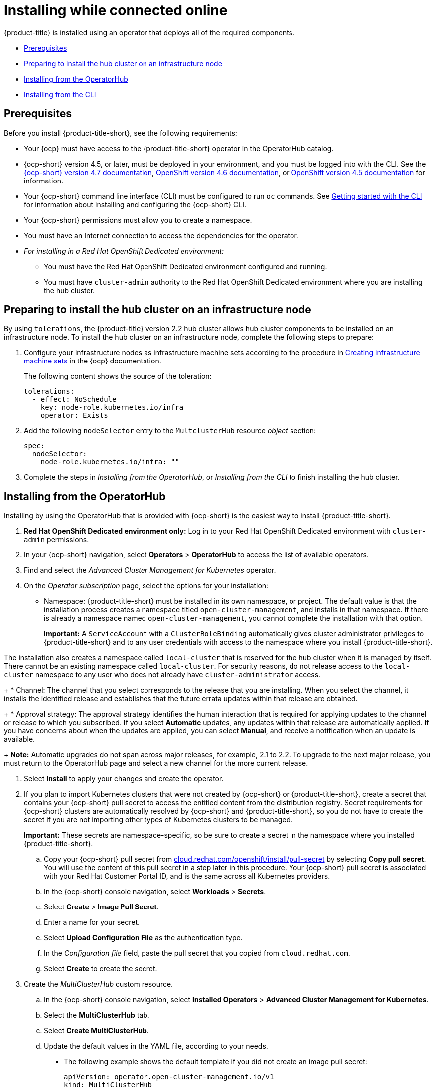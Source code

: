 [#installing-while-connected-online]
= Installing while connected online

{product-title} is installed using an operator that deploys all of the required components.

* <<connect_prerequisites,Prerequisites>>
* <<installing-on-infra-node,Preparing to install the hub cluster on an infrastructure node>>
* <<installing-red-hat-advanced-cluster-management-from-the-operatorhub,Installing from the OperatorHub>>
* <<installing-red-hat-advanced-cluster-management-from-the-cli,Installing from the CLI>>

[#connect_prerequisites]
== Prerequisites

Before you install {product-title-short}, see the following requirements:

* Your {ocp} must have access to the {product-title-short} operator in the OperatorHub catalog.
* {ocp-short} version 4.5, or later, must be deployed in your environment, and you must be logged into with the CLI. See the https://docs.openshift.com/container-platform/4.7/welcome/index.html[{ocp-short} version 4.7 documentation], https://docs.openshift.com/container-platform/4.6/welcome/index.html[OpenShift version 4.6 documentation], or https://docs.openshift.com/container-platform/4.5/welcome/index.html[OpenShift version 4.5 documentation] for information.
* Your {ocp-short} command line interface (CLI) must be configured to run `oc` commands. See https://docs.openshift.com/container-platform/4.7/cli_reference/openshift_cli/getting-started-cli.html[Getting started with the CLI] for information about installing and configuring the {ocp-short} CLI.
* Your {ocp-short} permissions must allow you to create a namespace.
* You must have an Internet connection to access the dependencies for the operator.
* _For installing in a Red Hat OpenShift Dedicated environment:_ 
** You must have the Red Hat OpenShift Dedicated environment configured and running.
** You must have `cluster-admin` authority to the Red Hat OpenShift Dedicated environment where you are installing the hub cluster.

[#installing-on-infra-node]
== Preparing to install the hub cluster on an infrastructure node

By using `tolerations`, the {product-title} version 2.2 hub cluster allows hub cluster components to be installed on an infrastructure node. To install the hub cluster on an infrastructure node, complete the following steps to prepare:

. Configure your infrastructure nodes as infrastructure machine sets according to the procedure in https://docs.openshift.com/container-platform/4.7/machine_management/creating-infrastructure-machinesets.html[Creating infrastructure machine sets] in the {ocp} documentation.
+
The following content shows the source of the toleration:
+
[source,yaml]
----
tolerations:
  - effect: NoSchedule 
    key: node-role.kubernetes.io/infra 
    operator: Exists 
----

. Add the following `nodeSelector` entry to the `MultclusterHub` resource _object_ section:
+
[source,yaml]
----
spec:
  nodeSelector:
    node-role.kubernetes.io/infra: ""
----

. Complete the steps in _Installing from the OperatorHub_, or _Installing from the CLI_ to finish installing the hub cluster. 

[#installing-red-hat-advanced-cluster-management-from-the-operatorhub]
== Installing from the OperatorHub

Installing by using the OperatorHub that is provided with {ocp-short} is the easiest way to install {product-title-short}. 

. **Red Hat OpenShift Dedicated environment only:** Log in to your Red Hat OpenShift Dedicated environment with `cluster-admin` permissions.

. In your {ocp-short} navigation, select *Operators* > *OperatorHub* to access the list of available operators.

. Find and select the _Advanced Cluster Management for Kubernetes_ operator.

. On the _Operator subscription_ page, select the options for your installation:
+
* Namespace: {product-title-short} must be installed in its own namespace, or project. The default value is that the installation process creates a namespace titled `open-cluster-management`, and installs in that namespace. If there is already a namespace named `open-cluster-management`, you cannot complete the installation with that option. 
+
*Important:* A `ServiceAccount` with a `ClusterRoleBinding` automatically gives cluster administrator privileges to {product-title-short} and to any user credentials with access to the namespace where you install {product-title-short}.

The installation also creates a namespace called `local-cluster` that is reserved for the hub cluster when it is managed by itself. There cannot be an existing namespace called `local-cluster`. For security reasons, do not release access to the `local-cluster` namespace to any user who does not already have `cluster-administrator` access.
+
* Channel: The channel that you select corresponds to the release that you are installing. When you select the channel, it installs the identified release and establishes that the future errata updates within that release are obtained.
+
* Approval strategy: The approval strategy identifies the human interaction that is required for applying updates to the channel or release to which you subscribed. If you select *Automatic* updates, any updates within that release are automatically applied. If you have concerns about when the updates are applied, you can select *Manual*, and receive a notification when an update is available. 
+
*Note:* Automatic upgrades do not span across major releases, for example, 2.1 to 2.2. To upgrade to the next major release, you must return to the OperatorHub page and select a new channel for the more current release. 

. Select *Install* to apply your changes and create the operator. 

. If you plan to import Kubernetes clusters that were not created by {ocp-short} or {product-title-short}, create a secret that contains your {ocp-short} pull secret to access the entitled content from the distribution registry. Secret requirements for {ocp-short} clusters are automatically resolved by {ocp-short} and {product-title-short}, so you do not have to create the secret if you are not importing other types of Kubernetes clusters to be managed.
+
*Important:* These secrets are namespace-specific, so be sure to create a secret in the namespace where you installed {product-title-short}.
+
 .. Copy your {ocp-short} pull secret from https://cloud.redhat.com/openshift/install/pull-secret[cloud.redhat.com/openshift/install/pull-secret] by selecting *Copy pull secret*.
You will use the content of this pull secret in a step later in this procedure.
Your {ocp-short} pull secret is associated with your Red Hat Customer Portal ID, and is the same across all Kubernetes providers.
 .. In the {ocp-short} console navigation, select *Workloads* > *Secrets*.
 .. Select *Create* > *Image Pull Secret*.
 .. Enter a name for your secret.
 .. Select *Upload Configuration File* as the authentication type.
 .. In the _Configuration file_ field, paste the pull secret that you copied from `cloud.redhat.com`.
 .. Select *Create* to create the secret.

. Create the _MultiClusterHub_ custom resource.
 .. In the {ocp-short} console navigation, select *Installed Operators* > *Advanced Cluster Management for Kubernetes*.
 .. Select the *MultiClusterHub* tab.
 .. Select *Create MultiClusterHub*.
 .. Update the default values in the YAML file, according to your needs.
+
* The following example shows the default template if you did not create an image pull secret:
+
[source,yaml]
----
apiVersion: operator.open-cluster-management.io/v1
kind: MultiClusterHub
metadata:
  name: multiclusterhub
  namespace: <namespace>
----
+
Confirm that `_namespace_` is your project namespace.

* The following example shows the default template if you created an image pull secret:
+
[source,yaml]
----
apiVersion: operator.open-cluster-management.io/v1
kind: MultiClusterHub
metadata:
  name: multiclusterhub
  namespace: <namespace>
spec:
  imagePullSecret: <secret>
----
+
Replace `secret` with the name of the pull secret that you created.
Confirm that `namespace` is your project namespace.
+
*Important:* The `local-cluster` namespace is used for the imported self-managed hub cluster. You must not have a local-cluster namespace on your cluster prior to installing. After the `local-cluster` namespace is created for the hub cluster, anyone who has access to the `local-cluster` namespace is automatically granted _cluster administrator_ access. For security reasons, do not give anyone access to the `local-cluster` namespace who does not already have cluster-administrator access. 
 .. *Optional:* Disable hub self management, if necessary. By default, the hub cluster is automatically imported and managed by itself, like any other cluster. If you do not want the hub cluster to manage itself, then change the setting for `disableHubSelfManagement` from `false` to `true`. If the setting is not included in the YAML file that defines the custom resource, add it as shown in the example of the previous step. The following example shows the default template to use if you want to disable the hub self-management feature:
+
[source,yaml]
----
apiVersion: operator.open-cluster-management.io/v1
kind: MultiClusterHub
metadata:
  name: multiclusterhub
  namespace: <namespace>
spec:
  disableHubSelfManagement: true
----
+
Replace `namespace` with the name of your project namespace.

. Select *Create* to initialize the custom resource.
It can take up to 10 minutes for the hub to build and start.
+
After the hub is created, the status for the operator is _Running_ on the _Installed Operators_ page.

. Access the console for the hub.
 .. In the {ocp-short} console navigation, select *Networking* > *Routes*.
 .. View the URL for your hub in the list, and navigate to it to access the console for your hub.

If you are reinstalling {product-title-short} and the pods do not start, see link:../troubleshooting/trouble_reinstall.adoc#troubleshooting-reinstallation-failure[Troubleshooting reinstallation failure] for steps to work around this problem.

[#installing-red-hat-advanced-cluster-management-from-the-cli]
== Installing from the CLI

. Create a hub cluster namespace where the operator requirements are contained:
+
----
oc create namespace <namespace>
----
+
Replace `namespace` with a name for your hub cluster namespace. **Note:** The value for `namespace` might be referred to as _Project_ in the {ocp-short} environment.
+
**Red Hat OpenShift Dedicated environment only:** The default `dedicated-admin` role does not have the required permissions to create namespaces in the Red Hat OpenShift Dedicated environment, so you must have `cluster-admin` permissions.
+
*Important:* A `ServiceAccount` with a `ClusterRoleBinding` automatically gives cluster administrator privileges to {product-title-short} and to any user credentials with access to the namespace where you install {product-title-short}.
The installation also creates a namespace called `local-cluster` that is reserved for the hub cluster when it is managed by itself. There cannot be an existing namespace called `local-cluster`. For security reasons, do not give anyone access to the `local-cluster` namespace who does not already have cluster-administrator access.

. Switch your project namespace to the one that you created:
+
----
oc project <namespace>
----
+
Replace `namespace` with the name of the hub cluster namespace that you created in step 1.

. If you plan to import Kubernetes clusters that were not created by {ocp-short} or {product-title-short}, generate a secret that contains your {ocp-short} pull secret information to access the entitled content from the distribution registry.
The secret requirements for {ocp-short} clusters are automatically resolved by {ocp-short} and {product-title-short}, so you do not have to create the secret if you are not importing other types of Kubernetes clusters to be managed.
*Important:* These secrets are namespace-specific, so make sure that you are in the namespace that you created in step 1.
 .. Download your {ocp-short} pull secret file from https://cloud.redhat.com/openshift/install/pull-secret[cloud.redhat.com/openshift/install/pull-secret] by selecting *Download pull secret*.
Your {ocp-short} pull secret is associated with your Red Hat Customer Portal ID, and is the same across all Kubernetes providers.
 .. Run the following command to create your secret:
+
----
oc create secret generic <secret> -n <namespace> --from-file=.dockerconfigjson=<path-to-pull-secret> --type=kubernetes.io/dockerconfigjson
----
+
Replace `secret` with the name of the secret that you want to create.
Replace `namespace` with your project namespace, as the secrets are namespace-specific.
Replace `path-to-pull-secret` with the path to your {ocp-short} pull secret that you downloaded.

. Create an operator group.
Each namespace can have only one operator group.
 .. Create a YAML file that defines the operator group.
Your file should look similar to the following example:
+
[source,yaml]
----
apiVersion: operators.coreos.com/v1
kind: OperatorGroup
metadata:
  name: <default>
spec:
  targetNamespaces:
  - <namespace>
----
+
Replace `default` with the name of your operator group.
Replace `namespace` with the name of your project namespace.

 .. Apply the file that you created to define the operator group:
+
----
oc apply -f local/<operator-group>.yaml
----
+
Replace `operator-group` with the name of the operator group YAML file that you created.

. Apply the subscription.
 .. Create a YAML file that defines the subscription.
Your file should look similar to the following example:
+
[source,yaml]
----
apiVersion: operators.coreos.com/v1alpha1
kind: Subscription
metadata:
  name: acm-operator-subscription
spec:
  sourceNamespace: openshift-marketplace
  source: redhat-operators
  channel: release-2.2
  installPlanApproval: Automatic
  name: advanced-cluster-management
----

 .. Apply the subscription:
+
----
oc apply -f local/<subscription>.yaml
----
+
Replace `subscription` with the name of the subscription file that you created.

. Apply the MultiClusterHub custom resource.

 .. Create a YAML file that defines the custom resource.
+
* Your default template should look similar to the following example, if you did not create a pull secret:
+
[source,yaml]
----
apiVersion: operator.open-cluster-management.io/v1
kind: MultiClusterHub
metadata:
  name: multiclusterhub
  namespace: <namespace>
----
+
Replace `namespace` with the name of your project namespace.
+
* Your default template should look similar to the following example, if you created a pull secret:
+
[source,yaml]
----
apiVersion: operator.open-cluster-management.io/v1
kind: MultiClusterHub
metadata:
  name: multiclusterhub
  namespace: <namespace>
spec:
  imagePullSecret: <secret>
----
+
Replace `namespace` with the name of your project namespace.
+
Replace `secret` with the name of your pull secret. 

.. *Optional:* If the installer-managed `acm-hive-openshift-releases` subscription is enabled, you can disable the subscription by setting the value of `disableUpdateClusterImage` to `true`.

.. *Optional:* Disable hub self management, if necessary. By default, the hub cluster is automatically imported and managed by itself, like any other cluster. If you do not want the hub cluster to manage itself, then change the setting for `disableHubSelfManagement` from `false` to `true`. Your default template should look similar to the following example, if you created a pull secret and are enabling the `disableHubSelfManagement` feature:
+
[source,yaml]
----
apiVersion: operator.open-cluster-management.io/v1
kind: MultiClusterHub
metadata:
  name: multiclusterhub
  namespace: <namespace>
spec:
  imagePullSecret: <secret>
  disableHubSelfManagement: true
----
+
Replace `namespace` with the name of your project namespace.
+
Replace `secret` with the name of your pull secret. 

 .. Apply the custom resource:
+
----
oc apply -f local/<custom-resource>.yaml
----
+
Replace `custom-resource` with the name of your custom resource file.
+
*Important:* The `local-cluster` namespace is used for the imported self-managed hub cluster. You must not have a local-cluster namespace on your cluster prior to installing. After the `local-cluster` namespace is created for the hub cluster, anyone who has access to the `local-cluster` namespace is automatically granted _cluster administrator_ access. For security reasons, do not give anyone access to the `local-cluster` namespace who does not already have cluster-administrator access. 
+
If this step fails with the following error, the resources are still being created and applied:
+
----
error: unable to recognize "./mch.yaml": no matches for kind "MultiClusterHub" in version "operator.open-cluster-management.io/v1"
----
+
Run the command again in a few minutes when the resources are created.

. It can take up to 10 minutes for the `MultiClusterHub` custom resource status to show as `Running` in the _status.phase_ field after you run the following command:
+
----
oc get mch -o=jsonpath='{.items[0].status.phase}'
----

. After the status is `Running`, view the list of routes to find your route:
+
----
oc get routes
----

If you are reinstalling {product-title-short} and the pods do not start, see link:../troubleshooting/trouble_reinstall.adoc#troubleshooting-reinstallation-failure[Troubleshooting reinstallation failure] for steps to work around this problem. 
